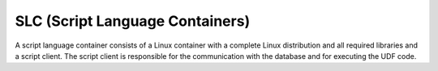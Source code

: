 SLC (Script Language Containers)
===========================================

A script language container consists of a Linux container with a complete Linux distribution and all required libraries and a script client. The script client is responsible for the communication with the database and for executing the UDF code.